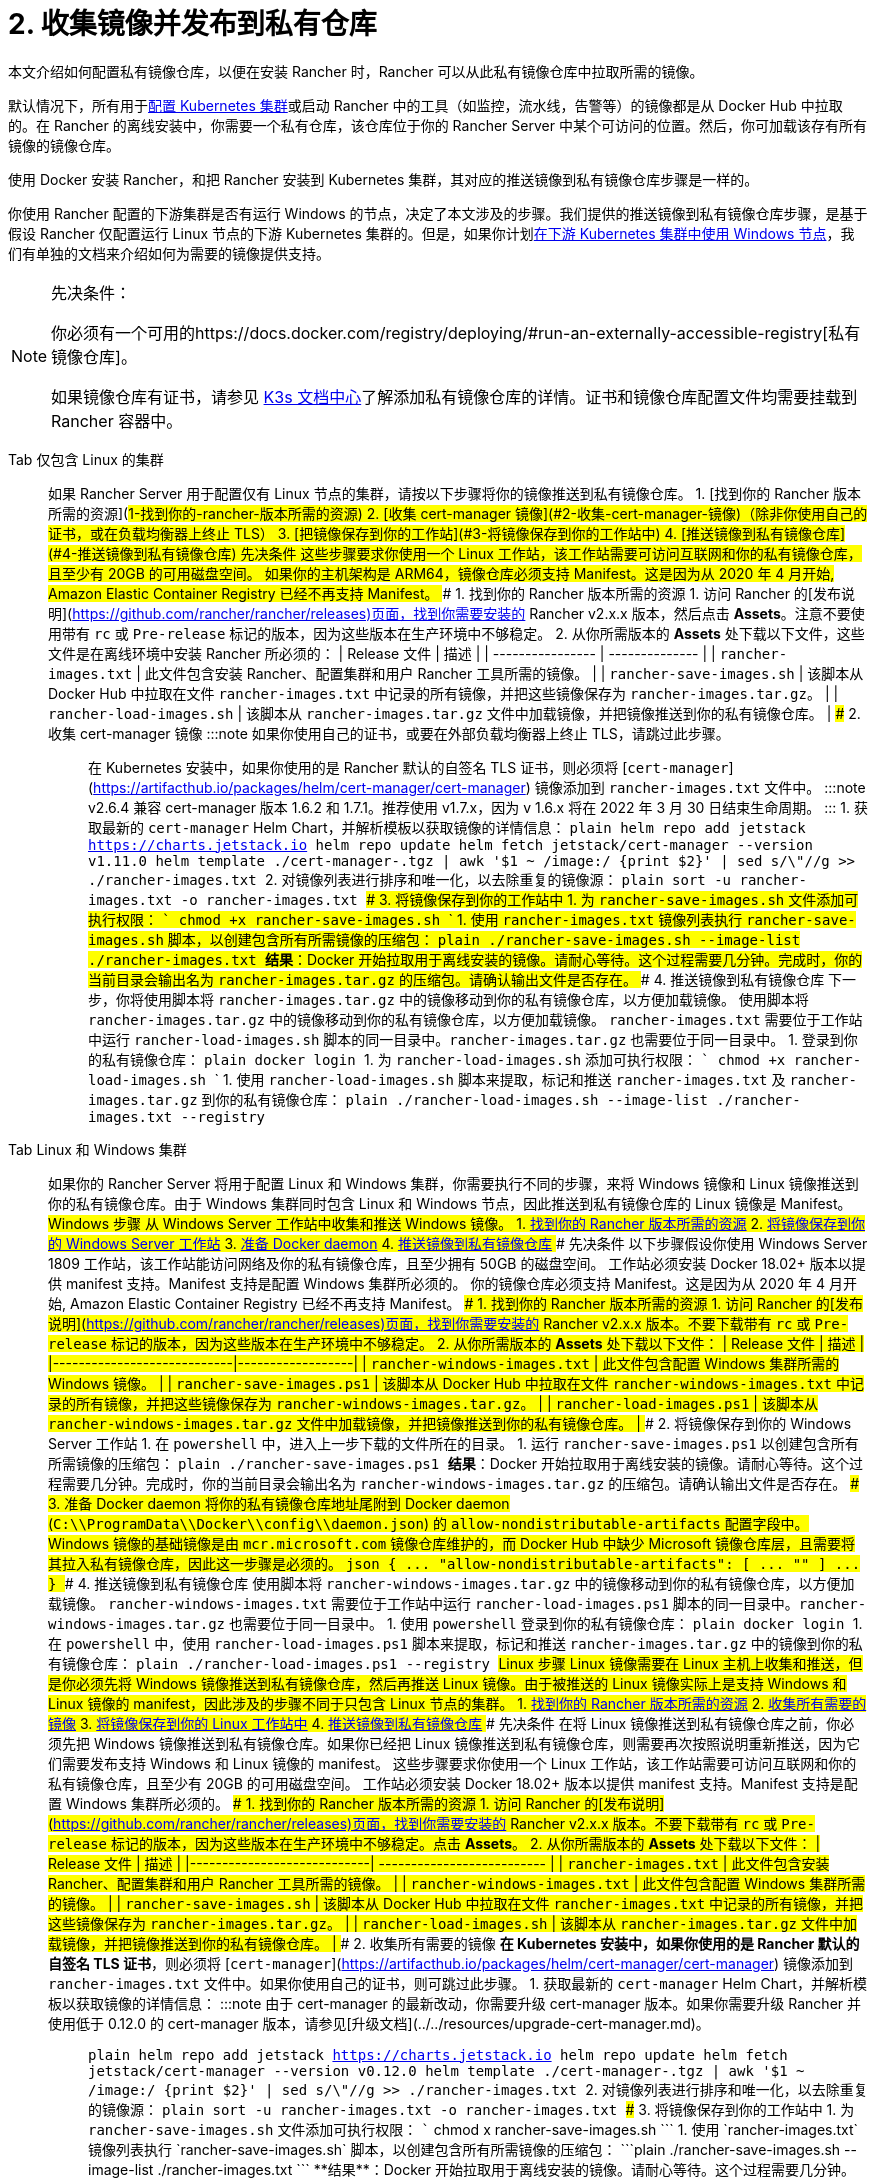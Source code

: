 = 2. 收集镜像并发布到私有仓库

本文介绍如何配置私有镜像仓库，以便在安装 Rancher 时，Rancher 可以从此私有镜像仓库中拉取所需的镜像。

默认情况下，所有用于xref:../../../../how-to-guides/new-user-guides/kubernetes-clusters-in-rancher-setup/kubernetes-clusters-in-rancher-setup.adoc[配置 Kubernetes 集群]或启动 Rancher 中的工具（如监控，流水线，告警等）的镜像都是从 Docker Hub 中拉取的。在 Rancher 的离线安装中，你需要一个私有仓库，该仓库位于你的 Rancher Server 中某个可访问的位置。然后，你可加载该存有所有镜像的镜像仓库。

使用 Docker 安装 Rancher，和把 Rancher 安装到 Kubernetes 集群，其对应的推送镜像到私有镜像仓库步骤是一样的。

你使用 Rancher 配置的下游集群是否有运行 Windows 的节点，决定了本文涉及的步骤。我们提供的推送镜像到私有镜像仓库步骤，是基于假设 Rancher 仅配置运行 Linux 节点的下游 Kubernetes 集群的。但是，如果你计划xref:../../../../how-to-guides/new-user-guides/kubernetes-clusters-in-rancher-setup/use-windows-clusters/use-windows-clusters.adoc[在下游 Kubernetes 集群中使用 Windows 节点]，我们有单独的文档来介绍如何为需要的镜像提供支持。

[NOTE]
.先决条件：
====

你必须有一个可用的https://docs.docker.com/registry/deploying/#run-an-externally-accessible-registry[私有镜像仓库]。

如果镜像仓库有证书，请参见 https://rancher.com/docs/k3s/latest/en/installation/private-registry/[K3s 文档中心]了解添加私有镜像仓库的详情。证书和镜像仓库配置文件均需要挂载到 Rancher 容器中。
====


[tabs]
====
Tab 仅包含 Linux 的集群::
+
如果 Rancher Server 用于配置仅有 Linux 节点的集群，请按以下步骤将你的镜像推送到私有镜像仓库。 1. [找到你的 Rancher 版本所需的资源](#1-找到你的-rancher-版本所需的资源) 2. [收集 cert-manager 镜像](#2-收集-cert-manager-镜像)（除非你使用自己的证书，或在负载均衡器上终止 TLS） 3. [把镜像保存到你的工作站](#3-将镜像保存到你的工作站中) 4. [推送镜像到私有镜像仓库](#4-推送镜像到私有镜像仓库) ### 先决条件 这些步骤要求你使用一个 Linux 工作站，该工作站需要可访问互联网和你的私有镜像仓库，且至少有 20GB 的可用磁盘空间。 如果你的主机架构是 ARM64，镜像仓库必须支持 Manifest。这是因为从 2020 年 4 月开始, Amazon Elastic Container Registry 已经不再支持 Manifest。 ### 1. 找到你的 Rancher 版本所需的资源 1. 访问 Rancher 的[发布说明](https://github.com/rancher/rancher/releases)页面，找到你需要安装的 Rancher v2.x.x 版本，然后点击 **Assets**。注意不要使用带有 `rc` 或 `Pre-release` 标记的版本，因为这些版本在生产环境中不够稳定。 2. 从你所需版本的 **Assets** 处下载以下文件，这些文件是在离线环境中安装 Rancher 所必须的： | Release 文件 | 描述 | | ---------------- | -------------- | | `rancher-images.txt` | 此文件包含安装 Rancher、配置集群和用户 Rancher 工具所需的镜像。 | | `rancher-save-images.sh` | 该脚本从 Docker Hub 中拉取在文件 `rancher-images.txt` 中记录的所有镜像，并把这些镜像保存为 `rancher-images.tar.gz`。 | | `rancher-load-images.sh` | 该脚本从 `rancher-images.tar.gz` 文件中加载镜像，并把镜像推送到你的私有镜像仓库。 | ### 2. 收集 cert-manager 镜像 :::note 如果你使用自己的证书，或要在外部负载均衡器上终止 TLS，请跳过此步骤。 ::: 在 Kubernetes 安装中，如果你使用的是 Rancher 默认的自签名 TLS 证书，则必须将 [`cert-manager`](https://artifacthub.io/packages/helm/cert-manager/cert-manager) 镜像添加到 `rancher-images.txt` 文件中。 :::note v2.6.4 兼容 cert-manager 版本 1.6.2 和 1.7.1。推荐使用 v1.7.x，因为 v 1.6.x 将在 2022 年 3 月 30 日结束生命周期。 ::: 1. 获取最新的 `cert-manager` Helm Chart，并解析模板以获取镜像的详情信息： ```plain helm repo add jetstack https://charts.jetstack.io helm repo update helm fetch jetstack/cert-manager --version v1.11.0 helm template ./cert-manager-+++<version>+++.tgz | awk '$1 ~ /image:/ {print $2}' | sed s/\"//g >> ./rancher-images.txt ``` 2. 对镜像列表进行排序和唯一化，以去除重复的镜像源： ```plain sort -u rancher-images.txt -o rancher-images.txt ``` ### 3. 将镜像保存到你的工作站中 1. 为 `rancher-save-images.sh` 文件添加可执行权限： ``` chmod +x rancher-save-images.sh ``` 1. 使用 `rancher-images.txt` 镜像列表执行 `rancher-save-images.sh` 脚本，以创建包含所有所需镜像的压缩包： ```plain ./rancher-save-images.sh --image-list ./rancher-images.txt ``` **结果**：Docker 开始拉取用于离线安装的镜像。请耐心等待。这个过程需要几分钟。完成时，你的当前目录会输出名为 `rancher-images.tar.gz` 的压缩包。请确认输出文件是否存在。 ### 4. 推送镜像到私有镜像仓库 下一步，你将使用脚本将 `rancher-images.tar.gz` 中的镜像移动到你的私有镜像仓库，以方便加载镜像。 使用脚本将 `rancher-images.tar.gz` 中的镜像移动到你的私有镜像仓库，以方便加载镜像。 `rancher-images.txt` 需要位于工作站中运行 `rancher-load-images.sh` 脚本的同一目录中。`rancher-images.tar.gz` 也需要位于同一目录中。 1. 登录到你的私有镜像仓库： ```plain docker login +++<REGISTRY.YOURDOMAIN.COM:PORT>+++``` 1. 为 `rancher-load-images.sh` 添加可执行权限： ``` chmod +x rancher-load-images.sh ``` 1. 使用 `rancher-load-images.sh` 脚本来提取，标记和推送 `rancher-images.txt` 及 `rancher-images.tar.gz` 到你的私有镜像仓库： ```plain ./rancher-load-images.sh --image-list ./rancher-images.txt --registry +++<REGISTRY.YOURDOMAIN.COM:PORT>+++```  

Tab Linux 和 Windows 集群::
+
如果你的 Rancher Server 将用于配置 Linux 和 Windows 集群，你需要执行不同的步骤，来将 Windows 镜像和 Linux 镜像推送到你的私有镜像仓库。由于 Windows 集群同时包含 Linux 和 Windows 节点，因此推送到私有镜像仓库的 Linux 镜像是 Manifest。 ## Windows 步骤 从 Windows Server 工作站中收集和推送 Windows 镜像。 1. <<windows-1,找到你的 Rancher 版本所需的资源>> 2. <<windows-2,将镜像保存到你的 Windows Server 工作站>> 3. <<windows-3,准备 Docker daemon>> 4. <<windows-4,推送镜像到私有镜像仓库>> ### 先决条件 以下步骤假设你使用 Windows Server 1809 工作站，该工作站能访问网络及你的私有镜像仓库，且至少拥有 50GB 的磁盘空间。 工作站必须安装 Docker 18.02+ 版本以提供 manifest 支持。Manifest 支持是配置 Windows 集群所必须的。 你的镜像仓库必须支持 Manifest。这是因为从 2020 年 4 月开始, Amazon Elastic Container Registry 已经不再支持 Manifest。 +++<a name="windows-1">++++++</a>+++ ### 1. 找到你的 Rancher 版本所需的资源 1. 访问 Rancher 的[发布说明](https://github.com/rancher/rancher/releases)页面，找到你需要安装的 Rancher v2.x.x 版本。不要下载带有 `rc` 或 `Pre-release` 标记的版本，因为这些版本在生产环境中不够稳定。 2. 从你所需版本的 **Assets** 处下载以下文件： | Release 文件 | 描述 | |----------------------------|------------------| | `rancher-windows-images.txt` | 此文件包含配置 Windows 集群所需的 Windows 镜像。 | | `rancher-save-images.ps1` | 该脚本从 Docker Hub 中拉取在文件 `rancher-windows-images.txt` 中记录的所有镜像，并把这些镜像保存为 `rancher-windows-images.tar.gz`。 | | `rancher-load-images.ps1` | 该脚本从 `rancher-windows-images.tar.gz` 文件中加载镜像，并把镜像推送到你的私有镜像仓库。 | +++<a name="windows-2">++++++</a>+++ ### 2. 将镜像保存到你的 Windows Server 工作站 1. 在 `powershell` 中，进入上一步下载的文件所在的目录。 1. 运行 `rancher-save-images.ps1` 以创建包含所有所需镜像的压缩包： ```plain ./rancher-save-images.ps1 ``` **结果**：Docker 开始拉取用于离线安装的镜像。请耐心等待。这个过程需要几分钟。完成时，你的当前目录会输出名为 `rancher-windows-images.tar.gz` 的压缩包。请确认输出文件是否存在。 +++<a name="windows-3">++++++</a>+++ ### 3. 准备 Docker daemon 将你的私有镜像仓库地址尾附到 Docker daemon (`C:\\ProgramData\\Docker\\config\\daemon.json`) 的 `allow-nondistributable-artifacts` 配置字段中。Windows 镜像的基础镜像是由 `mcr.microsoft.com` 镜像仓库维护的，而 Docker Hub 中缺少 Microsoft 镜像仓库层，且需要将其拉入私有镜像仓库，因此这一步骤是必须的。 ```json { \... "allow-nondistributable-artifacts": [ \... "+++<REGISTRY.YOURDOMAIN.COM:PORT>+++" ] \... } ``` +++<a name="windows-4">++++++</a>+++ ### 4. 推送镜像到私有镜像仓库 使用脚本将 `rancher-windows-images.tar.gz` 中的镜像移动到你的私有镜像仓库，以方便加载镜像。 `rancher-windows-images.txt` 需要位于工作站中运行 `rancher-load-images.ps1` 脚本的同一目录中。`rancher-windows-images.tar.gz` 也需要位于同一目录中。 1. 使用 `powershell` 登录到你的私有镜像仓库： ```plain docker login +++<REGISTRY.YOURDOMAIN.COM:PORT>+++``` 1. 在 `powershell` 中，使用 `rancher-load-images.ps1` 脚本来提取，标记和推送 `rancher-images.tar.gz` 中的镜像到你的私有镜像仓库： ```plain ./rancher-load-images.ps1 --registry +++<REGISTRY.YOURDOMAIN.COM:PORT>+++``` ## Linux 步骤 Linux 镜像需要在 Linux 主机上收集和推送，但是你必须先将 Windows 镜像推送到私有镜像仓库，然后再推送 Linux 镜像。由于被推送的 Linux 镜像实际上是支持 Windows 和 Linux 镜像的 manifest，因此涉及的步骤不同于只包含 Linux 节点的集群。 1. <<linux-1,找到你的 Rancher 版本所需的资源>> 2. <<linux-2,收集所有需要的镜像>> 3. <<linux-3,将镜像保存到你的 Linux 工作站中>> 4. <<linux-4,推送镜像到私有镜像仓库>> ### 先决条件 在将 Linux 镜像推送到私有镜像仓库之前，你必须先把 Windows 镜像推送到私有镜像仓库。如果你已经把 Linux 镜像推送到私有镜像仓库，则需要再次按照说明重新推送，因为它们需要发布支持 Windows 和 Linux 镜像的 manifest。 这些步骤要求你使用一个 Linux 工作站，该工作站需要可访问互联网和你的私有镜像仓库，且至少有 20GB 的可用磁盘空间。 工作站必须安装 Docker 18.02+ 版本以提供 manifest 支持。Manifest 支持是配置 Windows 集群所必须的。 +++<a name="linux-1">++++++</a>+++ ### 1. 找到你的 Rancher 版本所需的资源 1. 访问 Rancher 的[发布说明](https://github.com/rancher/rancher/releases)页面，找到你需要安装的 Rancher v2.x.x 版本。不要下载带有 `rc` 或 `Pre-release` 标记的版本，因为这些版本在生产环境中不够稳定。点击 **Assets**。 2. 从你所需版本的 **Assets** 处下载以下文件： | Release 文件 | 描述 | |----------------------------| -------------------------- | | `rancher-images.txt` | 此文件包含安装 Rancher、配置集群和用户 Rancher 工具所需的镜像。 | | `rancher-windows-images.txt` | 此文件包含配置 Windows 集群所需的镜像。 | | `rancher-save-images.sh` | 该脚本从 Docker Hub 中拉取在文件 `rancher-images.txt` 中记录的所有镜像，并把这些镜像保存为 `rancher-images.tar.gz`。 | | `rancher-load-images.sh` | 该脚本从 `rancher-images.tar.gz` 文件中加载镜像，并把镜像推送到你的私有镜像仓库。 | +++<a name="linux-2">++++++</a>+++ ### 2. 收集所有需要的镜像 **在 Kubernetes 安装中，如果你使用的是 Rancher 默认的自签名 TLS 证书**，则必须将 [`cert-manager`](https://artifacthub.io/packages/helm/cert-manager/cert-manager) 镜像添加到 `rancher-images.txt` 文件中。如果你使用自己的证书，则可跳过此步骤。 1. 获取最新的 `cert-manager` Helm Chart，并解析模板以获取镜像的详情信息： :::note 由于 cert-manager 的最新改动，你需要升级 cert-manager 版本。如果你需要升级 Rancher 并使用低于 0.12.0 的 cert-manager 版本，请参见[升级文档](../../resources/upgrade-cert-manager.md)。 ::: ```plain helm repo add jetstack https://charts.jetstack.io helm repo update helm fetch jetstack/cert-manager --version v0.12.0 helm template ./cert-manager-+++<version>+++.tgz | awk '$1 ~ /image:/ {print $2}' | sed s/\"//g >> ./rancher-images.txt ``` 2. 对镜像列表进行排序和唯一化，以去除重复的镜像源： ```plain sort -u rancher-images.txt -o rancher-images.txt ``` +++<a name="linux-3">++++++</a>+++ ### 3. 将镜像保存到你的工作站中 1. 为 `rancher-save-images.sh` 文件添加可执行权限： ``` chmod +x rancher-save-images.sh ``` 1. 使用 `rancher-images.txt` 镜像列表执行 `rancher-save-images.sh` 脚本，以创建包含所有所需镜像的压缩包： ```plain ./rancher-save-images.sh --image-list ./rancher-images.txt ``` **结果**：Docker 开始拉取用于离线安装的镜像。请耐心等待。这个过程需要几分钟。完成时，你的当前目录会输出名为 `rancher-images.tar.gz` 的压缩包。请确认输出文件是否存在。 +++<a name="linux-4">++++++</a>+++ ### 4. 推送镜像到私有镜像仓库 使用 `rancher-load-images.sh script` 脚本将 `rancher-images.tar.gz` 中的镜像移动到你的私有镜像仓库，以方便加载镜像。 镜像列表，即 `rancher-images.txt` 或 `rancher-windows-images.txt` 需要位于工作站中运行 `rancher-load-images.sh` 脚本的同一目录中。`rancher-images.tar.gz` 也需要位于同一目录中。 1. 登录到你的私有镜像仓库： ```plain docker login +++<REGISTRY.YOURDOMAIN.COM:PORT>+++``` 1. 为 `rancher-load-images.sh` 添加可执行权限： ``` chmod +x rancher-load-images.sh ``` 1. 使用 `rancher-load-images.sh` 脚本来提取，标记和推送 `rancher-images.tar.gz` 中的镜像到你的私有镜像仓库： ```plain ./rancher-load-images.sh --image-list ./rancher-images.txt \ --windows-image-list ./rancher-windows-images.txt \ --registry +++<REGISTRY.YOURDOMAIN.COM:PORT>+++```  
==== ### [Kubernetes 安装的后续步骤 - 启动 Kubernetes 集群](install-kubernetes.md) ### [Docker 安装的后续步骤 - 安装 Rancher](install-rancher-ha.md)+++</REGISTRY.YOURDOMAIN.COM:PORT>++++++</REGISTRY.YOURDOMAIN.COM:PORT>++++++</version>++++++</REGISTRY.YOURDOMAIN.COM:PORT>++++++</REGISTRY.YOURDOMAIN.COM:PORT>++++++</REGISTRY.YOURDOMAIN.COM:PORT></REGISTRY.YOURDOMAIN.COM:PORT>++++++</REGISTRY.YOURDOMAIN.COM:PORT>++++++</version>
====
